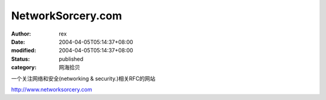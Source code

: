
NetworkSorcery.com
####################################


:author: rex
:date: 2004-04-05T05:14:37+08:00
:modified: 2004-04-05T05:14:37+08:00
:status: published
:category: 网海拾贝


一个关注网络和安全(networking & security.)相关RFC的网站 

http://www.networksorcery.com
